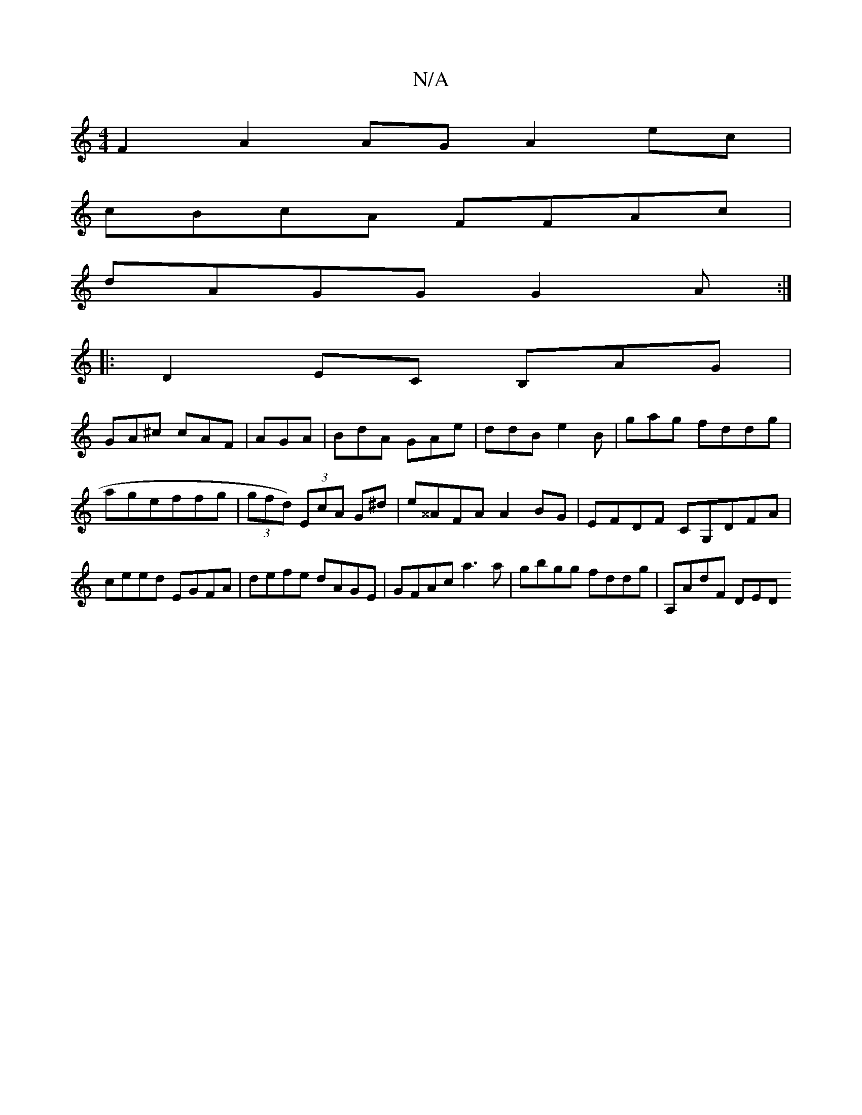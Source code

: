 X:1
T:N/A
M:4/4
R:N/A
K:Cmajor
F2 A2 AG A2 ec|
cBcA FFAc|
dAGG G2A:|
|: D2 EC B,AG|
GA^c cAF|AGA |BdA GAe | ddB e2B | gag fddg | ageffg |(3gfd) (3EcA G^d|e^^AFA A2BG|EFDF CG,DFA | ceed EGFA|defe dAGE|GFAc a3a |gbgg fddg | A,AdF DED